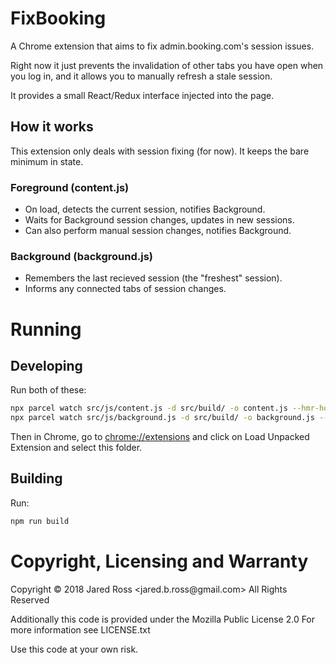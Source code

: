 * FixBooking
A Chrome extension that aims to fix admin.booking.com's session
issues.

Right now it just prevents the invalidation of other tabs you have
open when you log in, and it allows you to manually refresh a stale
session.

It provides a small React/Redux interface injected into the page.

** How it works
This extension only deals with session fixing (for now).
It keeps the bare minimum in state.
*** Foreground (content.js)
- On load, detects the current session, notifies Background.
- Waits for Background session changes, updates in new sessions.
- Can also perform manual session changes, notifies Background.
*** Background (background.js)
- Remembers the last recieved session (the "freshest" session).
- Informs any connected tabs of session changes.

* Running
** Developing
Run both of these:
#+BEGIN_SRC bash
npx parcel watch src/js/content.js -d src/build/ -o content.js --hmr-hostname localhost
npx parcel watch src/js/background.js -d src/build/ -o background.js --hmr-hostname localhost
#+END_SRC

Then in Chrome, go to chrome://extensions and click on Load Unpacked
Extension and select this folder.

** Building
Run:
#+BEGIN_SRC bash
npm run build
#+END_SRC

* Copyright, Licensing and Warranty
Copyright © 2018 Jared Ross <jared.b.ross@gmail.com>
All Rights Reserved

Additionally this code is provided under the Mozilla Public License 2.0
For more information see LICENSE.txt

Use this code at your own risk.

* Tasks                                                           :noexport:
** DONE Fix Renew Session for forms
*** DONE Urls
*** DONE Forms
*** TODO Messaging
** DONE Detect Renew Session
*** DONE Send messages to background
*** DONE Recieve messages in background
*** DONE Make sure it all works together
** DONE Work out Fore/Back messaging bug
** TODO Detect Staleness
*** Test periodically in the background.
*** If a page is fresh it is good
** TODO Renew session in Background thread
** TODO Save messages as a safety measure

